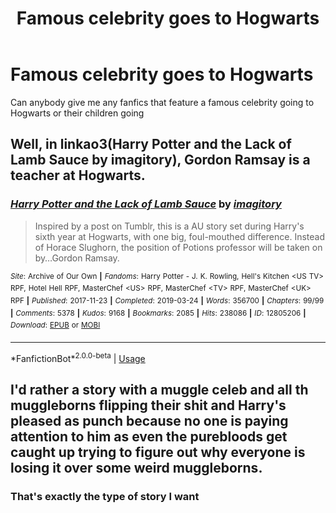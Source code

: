 #+TITLE: Famous celebrity goes to Hogwarts

* Famous celebrity goes to Hogwarts
:PROPERTIES:
:Author: OhSilver
:Score: 5
:DateUnix: 1587625453.0
:DateShort: 2020-Apr-23
:FlairText: Request
:END:
Can anybody give me any fanfics that feature a famous celebrity going to Hogwarts or their children going


** Well, in linkao3(Harry Potter and the Lack of Lamb Sauce by imagitory), Gordon Ramsay is a teacher at Hogwarts.
:PROPERTIES:
:Author: Miqdad_Suleman
:Score: 5
:DateUnix: 1587635503.0
:DateShort: 2020-Apr-23
:END:

*** [[https://archiveofourown.org/works/12805206][*/Harry Potter and the Lack of Lamb Sauce/*]] by [[https://www.archiveofourown.org/users/imagitory/pseuds/imagitory][/imagitory/]]

#+begin_quote
  Inspired by a post on Tumblr, this is a AU story set during Harry's sixth year at Hogwarts, with one big, foul-mouthed difference. Instead of Horace Slughorn, the position of Potions professor will be taken on by...Gordon Ramsay.
#+end_quote

^{/Site/:} ^{Archive} ^{of} ^{Our} ^{Own} ^{*|*} ^{/Fandoms/:} ^{Harry} ^{Potter} ^{-} ^{J.} ^{K.} ^{Rowling,} ^{Hell's} ^{Kitchen} ^{<US} ^{TV>} ^{RPF,} ^{Hotel} ^{Hell} ^{RPF,} ^{MasterChef} ^{<US>} ^{RPF,} ^{MasterChef} ^{<TV>} ^{RPF,} ^{MasterChef} ^{<UK>} ^{RPF} ^{*|*} ^{/Published/:} ^{2017-11-23} ^{*|*} ^{/Completed/:} ^{2019-03-24} ^{*|*} ^{/Words/:} ^{356700} ^{*|*} ^{/Chapters/:} ^{99/99} ^{*|*} ^{/Comments/:} ^{5378} ^{*|*} ^{/Kudos/:} ^{9168} ^{*|*} ^{/Bookmarks/:} ^{2085} ^{*|*} ^{/Hits/:} ^{238086} ^{*|*} ^{/ID/:} ^{12805206} ^{*|*} ^{/Download/:} ^{[[https://archiveofourown.org/downloads/12805206/Harry%20Potter%20and%20the.epub?updated_at=1574030229][EPUB]]} ^{or} ^{[[https://archiveofourown.org/downloads/12805206/Harry%20Potter%20and%20the.mobi?updated_at=1574030229][MOBI]]}

--------------

*FanfictionBot*^{2.0.0-beta} | [[https://github.com/tusing/reddit-ffn-bot/wiki/Usage][Usage]]
:PROPERTIES:
:Author: FanfictionBot
:Score: 1
:DateUnix: 1587635517.0
:DateShort: 2020-Apr-23
:END:


** I'd rather a story with a muggle celeb and all th muggleborns flipping their shit and Harry's pleased as punch because no one is paying attention to him as even the purebloods get caught up trying to figure out why everyone is losing it over some weird muggleborns.
:PROPERTIES:
:Author: _kneazle_
:Score: 1
:DateUnix: 1587696496.0
:DateShort: 2020-Apr-24
:END:

*** That's exactly the type of story I want
:PROPERTIES:
:Author: OhSilver
:Score: 1
:DateUnix: 1587697676.0
:DateShort: 2020-Apr-24
:END:
